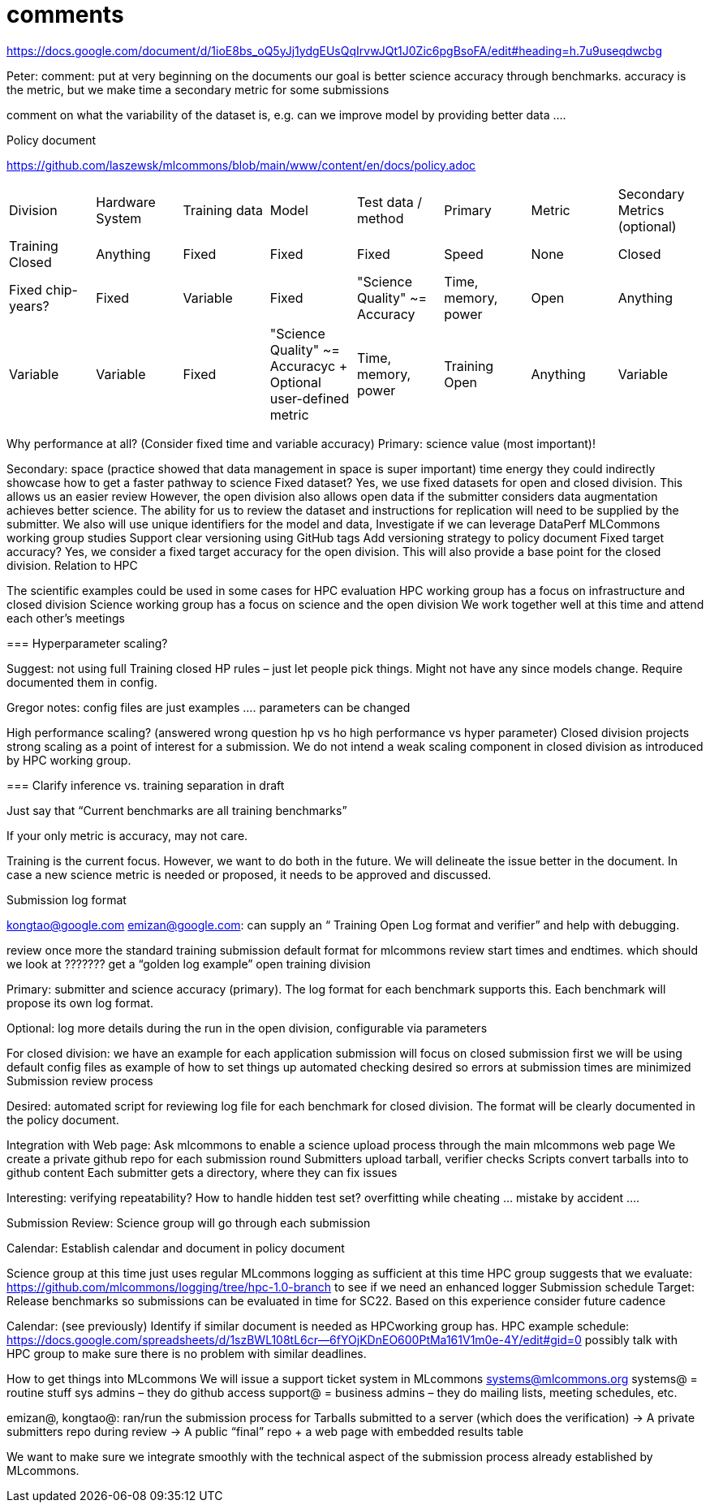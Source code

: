 # comments

https://docs.google.com/document/d/1ioE8bs_oQ5yJj1ydgEUsQqIrvwJQt1J0Zic6pgBsoFA/edit#heading=h.7u9useqdwcbg

Peter: comment: put at very beginning on the documents
our goal is better science accuracy through benchmarks. accuracy is the metric, but we make time a secondary metric for some submissions

comment on what the variability of the dataset is, e.g. can we improve model by providing better data ….

Policy document

https://github.com/laszewsk/mlcommons/blob/main/www/content/en/docs/policy.adoc

|===
| Division | Hardware System | Training data | Model | Test data / method | Primary |Metric | Secondary Metrics (optional)
| Training Closed | Anything | Fixed | Fixed | Fixed | Speed | None
| Closed | Fixed chip-years? | Fixed | Variable | Fixed | "Science Quality" ~= Accuracy | Time, memory, power
| Open | Anything | Variable | Variable | Fixed | "Science Quality" ~= Accuracyc + Optional user-defined metric | Time, memory, power
| Training Open | Anything | Variable | Variable | Fixed | Speed, | Accuracy | None
|===


Why performance at all? (Consider fixed time and variable accuracy)
Primary:
science value (most important)!


Secondary:
space (practice showed that data management in space is super important)
time
energy
they could indirectly showcase how to get a faster pathway to science
Fixed dataset?
Yes, we use fixed datasets for open and closed division. This allows us an easier review
However, the open division also allows open data if the submitter considers data augmentation achieves better science. The ability for us to review the dataset and instructions for replication will need to be supplied by the submitter.
We also will use unique identifiers for the model and data,
Investigate if we can leverage DataPerf MLCommons working group studies
Support clear versioning using GitHub tags
Add versioning strategy to policy document
Fixed target accuracy?
Yes, we consider a fixed target accuracy for the open division. This will also provide a base point for the closed division.
Relation to HPC

The scientific examples could be used in some cases for HPC evaluation
HPC working group has a focus on infrastructure and closed division
Science working group has a focus on science and the open division
We work together well at this time and attend each other's meetings


===
Hyperparameter scaling?

Suggest: not using full Training closed HP rules – just let people pick things. Might not have any since models change. Require documented them in config.

Gregor notes: config files are just examples …. parameters can be changed

High performance scaling?
    (answered wrong question hp vs ho high performance vs hyper parameter)
Closed division projects strong scaling as a point of interest for a submission. We do not intend a weak scaling component in closed division as introduced by HPC working group.

===
Clarify inference vs. training separation in draft

Just say that “Current benchmarks are all training benchmarks”

If your only metric is accuracy, may not care.


Training is the current focus. However, we want to do both in the future.
We will delineate the issue better in the document.
In case a new science metric is needed or proposed, it needs to be approved and discussed.

Submission log format

kongtao@google.com emizan@google.com: can supply an “ Training  Open Log format and verifier” and help with debugging.

review once more the standard training submission default format for mlcommons
review start times and endtimes.
which should we look at ??????? get a “golden log example”
open training division

Primary:  submitter and science accuracy (primary). The log format for each benchmark supports this. Each benchmark will propose its own log format.

Optional: log more details during the run in the open division, configurable via parameters


For closed division:
we have an example for each application
submission will focus on closed submission first
we will be using default config files as example of how to set things up
automated checking desired so errors at submission times are minimized
Submission review process

Desired: automated script for reviewing log file for each benchmark for closed division. The format will be clearly documented in the policy document.


Integration with Web page: Ask mlcommons to enable a science upload process through the main mlcommons web page
We create a private github repo for each submission round
Submitters upload tarball, verifier checks
Scripts convert tarballs into to github content
Each submitter gets a directory, where they can fix issues

Interesting: verifying repeatability?
How to handle hidden test set?  overfitting while cheating … mistake by accident ….


Submission Review: Science group will go through each submission

Calendar: Establish calendar and document in policy document

Science group at this time just uses regular MLcommons logging as sufficient at this time
HPC group suggests that we evaluate: https://github.com/mlcommons/logging/tree/hpc-1.0-branch to see if we need an enhanced logger
Submission schedule
Target: Release benchmarks so submissions can be evaluated in time for SC22. Based on this experience consider future cadence


Calendar: (see previously) Identify if similar document is needed as HPCworking group has.
HPC example schedule:  https://docs.google.com/spreadsheets/d/1szBWL108tL6cr--6fYOjKDnEO600PtMa161V1m0e-4Y/edit#gid=0
possibly talk with HPC group to make sure there is no problem with similar deadlines.





How to get things into MLcommons
We will issue a support ticket system in MLcommons systems@mlcommons.org
systems@ = routine stuff sys admins – they do github access
support@ = business admins – they do mailing lists, meeting schedules, etc.


emizan@, kongtao@: ran/run the submission process for
Tarballs submitted to a server (which does the verification) -> A private submitters repo during review -> A public “final” repo + a web page with embedded results table

We want to make sure we integrate smoothly with the technical aspect of the submission process already established by MLcommons.


